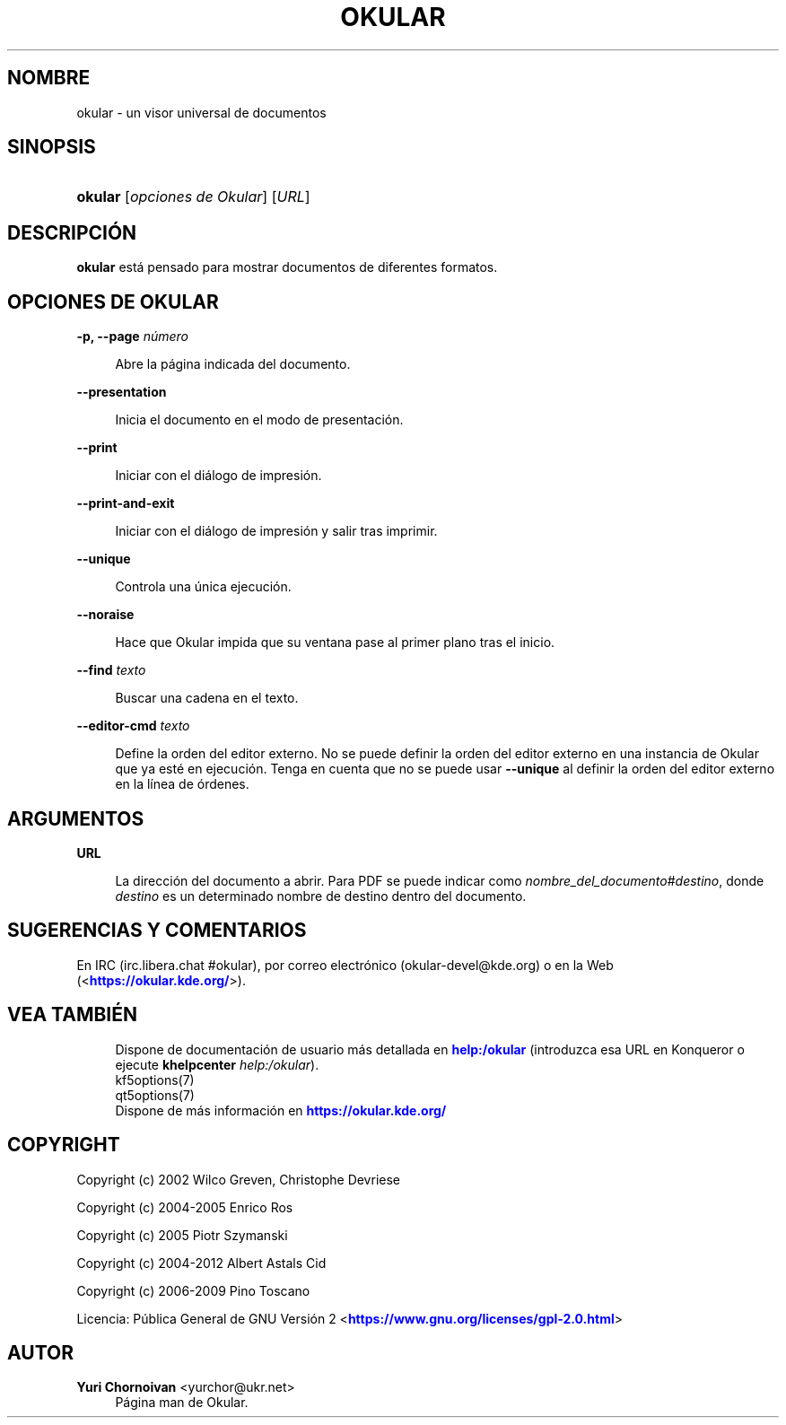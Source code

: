 '\" t
.\"     Title: \fBokular\fR
.\"    Author: Yuri Chornoivan <yurchor@ukr.net>
.\" Generator: DocBook XSL Stylesheets v1.79.2 <http://docbook.sf.net/>
.\"      Date: 2022-02-19
.\"    Manual: Manual del usuario de Okular
.\"    Source: KDE Gear Okular 22.04
.\"  Language: Spanish
.\"
.TH "\FBOKULAR\FR" "1" "2022\-02\-19" "KDE Gear Okular 22.04" "Manual del usuario de Okular"
.\" -----------------------------------------------------------------
.\" * Define some portability stuff
.\" -----------------------------------------------------------------
.\" ~~~~~~~~~~~~~~~~~~~~~~~~~~~~~~~~~~~~~~~~~~~~~~~~~~~~~~~~~~~~~~~~~
.\" http://bugs.debian.org/507673
.\" http://lists.gnu.org/archive/html/groff/2009-02/msg00013.html
.\" ~~~~~~~~~~~~~~~~~~~~~~~~~~~~~~~~~~~~~~~~~~~~~~~~~~~~~~~~~~~~~~~~~
.ie \n(.g .ds Aq \(aq
.el       .ds Aq '
.\" -----------------------------------------------------------------
.\" * set default formatting
.\" -----------------------------------------------------------------
.\" disable hyphenation
.nh
.\" disable justification (adjust text to left margin only)
.ad l
.\" -----------------------------------------------------------------
.\" * MAIN CONTENT STARTS HERE *
.\" -----------------------------------------------------------------




.SH "NOMBRE"
okular \- un visor universal de documentos

.SH "SINOPSIS"
.HP \w'\fBokular\fR\ 'u
\fBokular\fR  [\fIopciones\ de\ Okular\fR]  [\fIURL\fR] 



.SH "DESCRIPCIÓN"
.PP
\fBokular\fR
está pensado para mostrar documentos de diferentes formatos\&.



.SH "OPCIONES DE OKULAR"



.PP
\fB\-p, \-\-page \fR\fB\fInúmero\fR\fR
.RS 4



Abre la página indicada del documento\&.

.RE
.PP
\fB\-\-presentation\fR
.RS 4



Inicia el documento en el modo de presentación\&.

.RE
.PP
\fB\-\-print\fR
.RS 4



Iniciar con el diálogo de impresión\&.

.RE
.PP
\fB\-\-print\-and\-exit\fR
.RS 4



Iniciar con el diálogo de impresión y salir tras imprimir\&.

.RE
.PP
\fB\-\-unique\fR
.RS 4



Controla una única ejecución\&.

.RE
.PP
\fB\-\-noraise\fR
.RS 4



Hace que Okular impida que su ventana pase al primer plano tras el inicio\&.

.RE
.PP
\fB\-\-find \fR\fB\fItexto\fR\fR
.RS 4



Buscar una cadena en el texto\&.

.RE
.PP
\fB\-\-editor\-cmd \fR\fB\fItexto\fR\fR
.RS 4



Define la orden del editor externo\&. No se puede definir la orden del editor externo en una instancia de Okular que ya esté en ejecución\&. Tenga en cuenta que no se puede usar
\fB\-\-unique\fR
al definir la orden del editor externo en la línea de órdenes\&.

.RE


.SH "ARGUMENTOS"


.PP
\fBURL\fR
.RS 4



La dirección del documento a abrir\&. Para PDF se puede indicar como
\fInombre_del_documento\fR#\fIdestino\fR, donde
\fIdestino\fR
es un determinado nombre de destino dentro del documento\&.

.RE


.SH "SUGERENCIAS Y COMENTARIOS"
.PP
En IRC (irc\&.libera\&.chat #okular), por correo electrónico (okular\-devel@kde\&.org) o en la Web (<\m[blue]\fBhttps://okular\&.kde\&.org/\fR\m[]>)\&.


.SH "VEA TAMBIÉN"

.RS 4
Dispone de documentación de usuario más detallada en \m[blue]\fBhelp:/okular\fR\m[] (introduzca esa URL en Konqueror o ejecute \fB\fBkhelpcenter\fR\fR\fB \fR\fB\fIhelp:/okular\fR\fR)\&.
.RE
.RS 4
kf5options(7)
.RE
.RS 4
qt5options(7)
.RE
.RS 4
Dispone de más información en \m[blue]\fBhttps://okular\&.kde\&.org/\fR\m[]
.RE

.SH "COPYRIGHT"
.PP
Copyright (c) 2002 Wilco Greven, Christophe Devriese
.PP
Copyright (c) 2004\-2005 Enrico Ros
.PP
Copyright (c) 2005 Piotr Szymanski
.PP
Copyright (c) 2004\-2012 Albert Astals Cid
.PP
Copyright (c) 2006\-2009 Pino Toscano
.PP
Licencia: Pública General de GNU Versión 2 <\m[blue]\fBhttps://www\&.gnu\&.org/licenses/gpl\-2\&.0\&.html\fR\m[]>

.SH "AUTOR"
.PP
\fBYuri Chornoivan\fR <\&yurchor@ukr\&.net\&>
.RS 4
Página man de Okular\&.
.RE
